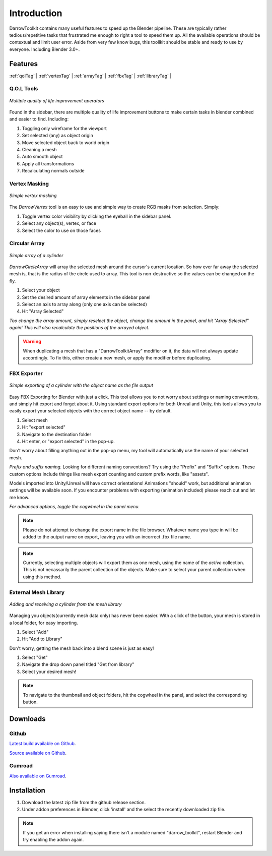 #####################
Introduction
#####################
DarrowToolkit contains many useful features to speed up the Blender pipeline. These are typically rather tedious/repetitive tasks that frustrated me enough to right a tool to speed them up. All the available operations should be contextual and limit user error. Aside from very few know bugs, this toollkit should be stable and ready to use by everyone. Including Blender 3.0+.


Features
--------------------
:ref:`qolTag` |
:ref:`vertexTag` |
:ref:`arrayTag` |
:ref:`fbxTag` |
:ref:`libraryTag` |

.. raw:: html

   <hr>  

.. _qolTag:

Q.O.L Tools
++++++++++++

.. figure:: qol_Gif.gif
   :align: center

   *Multiple quality of life improvement operators*

Found in the sidebar, there are multiple quality of life improvement buttons to make certain tasks in blender combined and easier to find. Including:

1. Toggling only wireframe for the viewport

2. Set selected (any) as object origin
   
3. Move selected object back to world origin

4. Cleaning a mesh
   
5. Auto smooth object 

6. Apply all transformations

7. Recalculating normals outside

.. raw:: html
    
   <hr>  


.. _vertexTag:

Vertex Masking
+++++++++++++++++++++++++++++++

.. figure:: Vertex_Gif.gif
   :align: center

   *Simple vertex masking*

The *DarrowVertex* tool is an easy to use and simple way to create RGB masks from selection. Simply:

1. Toggle vertex color visibility by clicking the eyeball in the sidebar panel.

2. Select any object(s), vertex, or face

3. Select the color to use on those faces

.. raw:: html
    
   <hr>  


.. _arrayTag:

Circular Array
+++++++++++++++++++++


.. figure:: Array_Gif.gif
   :align: center

   *Simple array of a cylinder*

*DarrowCircleArray* will array the selected mesh around the cursor's current location. So how ever far away the selected mesh is, that is the radius of the circle used to array. This tool is non-destructive so the values can be changed on the fly. 

1. Select your object

2. Set the desired amount of array elements in the sidebar panel
   
3. Select an axis to array along (only one axis can be selected)

4. Hit "Array Selected"

*Too change the array amount, simply reselect the object, change the amount in the panel, and hit "Array Selected" again! This will also recalculate the positions of the arrayed object.*

.. warning:: When duplicating a mesh that has a "DarrowToolkitArray" modifier on it, the data will not always update accordingly. To fix this, either create a new mesh, or apply the modifier before duplicating.

.. raw:: html
    
   <hr>  


.. _fbxTag:

FBX Exporter
++++++++++++++

.. figure:: Export_Gif.gif
   :align: center

   *Simple exporting of a cylinder with the object name as the file output*


Easy FBX Exporting for Blender with just a click. This tool allows you to not worry about settings or naming conventions, and simply hit export and forget about it. Using standard export options for both Unreal and Unity, this tools allows you to easily export your selected objects with the correct object name -- by default.

1. Select mesh

2. Hit "export selected"

3. Navigate to the destination folder

4. Hit enter, or "export selected" in the pop-up.

Don't worry about filling anything out in the pop-up menu, my tool will automatically use the name of your selected mesh.


*Prefix and suffix naming.*
Looking for different naming conventions? Try using the "Prefix" and "Suffix" options. These custom options include things like mesh export counting and custom prefix words, like "assets".

Models imported into Unity/Unreal will have correct orientations!  Animations "should" work, but additional animation settings will be available soon. If you encounter problems with exporting (animation included) please reach out and let me know. 

*For advanced options, toggle the cogwheel in the panel menu.*

.. note:: Please do not attempt to change the export name in the file browser. Whatever name you type in will be added to the output name on export, leaving you with an incorrect .fbx file name.
.. note:: Currently, selecting multiple objects will export them as one mesh, using the name of the *active* collection. This is not necassarily the parent collection of the objects. Make sure to select your parent collection when using this method.

.. raw:: html
    
   <hr>  


.. _libraryTag:

External Mesh Library
++++++++++++++++++++++

.. figure:: Library_Gif.gif
   :align: center

   *Adding and receiving a cylinder from the mesh library*


Managing you objects(currently mesh data only) has never been easier. With a click of the button, your mesh is stored in a local folder, for easy importing.

1. Select "Add"

2. Hit "Add to Library"

Don't worry, getting the mesh back into a blend scene is just as easy!

1. Select "Get"

2. Navigate the drop down panel titled "Get from library"

3. Select your desired mesh!

.. note:: To navigate to the thumbnail and object folders, hit the cogwheel in the panel, and select the corresponding button.

.. raw:: html
    
   <hr>  


.. _downloadTag:

Downloads
-----------------------

Github
++++++++++++++++++++++

`Latest build available on Github`_.

.. _Latest build available on Github: https://github.com/BlakeDarrow/darrow_toolkit/releases

`Source available on Github`_.

.. _Source available on Github: https://github.com/BlakeDarrow/darrow_toolkit


Gumroad
++++++++++++++++++++++

`Also available on Gumroad`_.

.. _Also available on Gumroad: https://blakedarrow.gumroad.com/l/DarrowTools


.. raw:: html
    
   <hr>  


Installation
--------------------
1. Download the latest zip file from the github release section.
2. Under addon preferences in Blender, click 'install' and the select the recently downloaded zip file.

.. note:: If you get an error when installing saying there isn't a module named "darrow_toolkit", restart Blender and try enabling the addon again.
